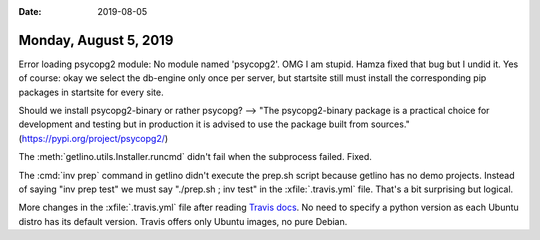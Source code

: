 :date: 2019-08-05

======================
Monday, August 5, 2019
======================

Error loading psycopg2 module: No module named 'psycopg2'. OMG I am stupid.
Hamza fixed that bug but I undid it. Yes of course: okay we select the db-engine
only once per server, but startsite still must install the corresponding pip
packages in startsite for every site.

Should we install psycopg2-binary or rather psycopg? -->  "The psycopg2-binary
package is a practical choice for development and testing but in production it
is advised to use the package built from sources."
(https://pypi.org/project/psycopg2/)

The :meth:`getlino.utils.Installer.runcmd` didn't fail when the subprocess failed. Fixed.

The :cmd:`inv prep` command in getlino didn't execute the prep.sh script because
getlino has no demo projects.  Instead of saying "inv prep test" we must say
"./prep.sh ; inv test" in the  :xfile:`.travis.yml` file.  That's a bit
surprising but logical.

More changes in the :xfile:`.travis.yml` file after reading `Travis docs
<https://docs.travis-ci.com/user/reference/overview/#virtualization-environments>`__.
No need to specify a python version as each Ubuntu distro has its default
version. Travis offers only Ubuntu images, no pure Debian.
